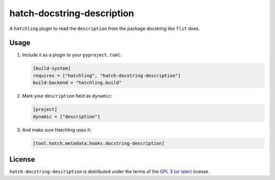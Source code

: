 hatch-docstring-description
===========================

|PyPI Version| |PyPI Python Version| |Coverage|

A ``hatchling`` plugin to read the ``description`` from the package docstring like ``flit`` does.

Usage
-----

#. Include it as a plugin to your ``pyproject.toml``:

   .. code:: toml

      [build-system]
      requires = ["hatchling", "hatch-docstring-description"]
      build-backend = "hatchling.build"

#. Mark your ``description`` field as ``dynamic``:

   .. code:: toml

      [project]
      dynamic = ["description"]

#. And make sure Hatchling uses it:

   .. code:: toml

      [tool.hatch.metadata.hooks.docstring-description]

License
-------

``hatch-docstring-description`` is distributed under the terms of the `GPL 3 (or later)`_ license.


.. |PyPI Version| image:: https://img.shields.io/pypi/v/hatch-docstring-description.svg
   :target: https://pypi.org/project/hatch-docstring-description
.. |PyPI Python Version| image:: https://img.shields.io/pypi/pyversions/hatch-docstring-description.svg
   :target: https://pypi.org/project/hatch-docstring-description
.. |Coverage| image:: https://codecov.io/github/flying-sheep/hatch-docstring-description/branch/main/graph/badge.svg?token=FZCw1cXSTL
   :target: https://codecov.io/github/flying-sheep/hatch-docstring-description

.. _GPL 3 (or later): https://spdx.org/licenses/GPL-3.0-or-later.html
